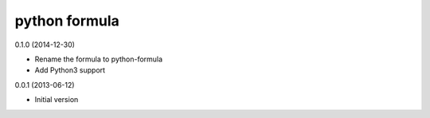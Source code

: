 python formula
==============

0.1.0 (2014-12-30)

- Rename the formula to python-formula
- Add Python3 support

0.0.1 (2013-06-12)

- Initial version

